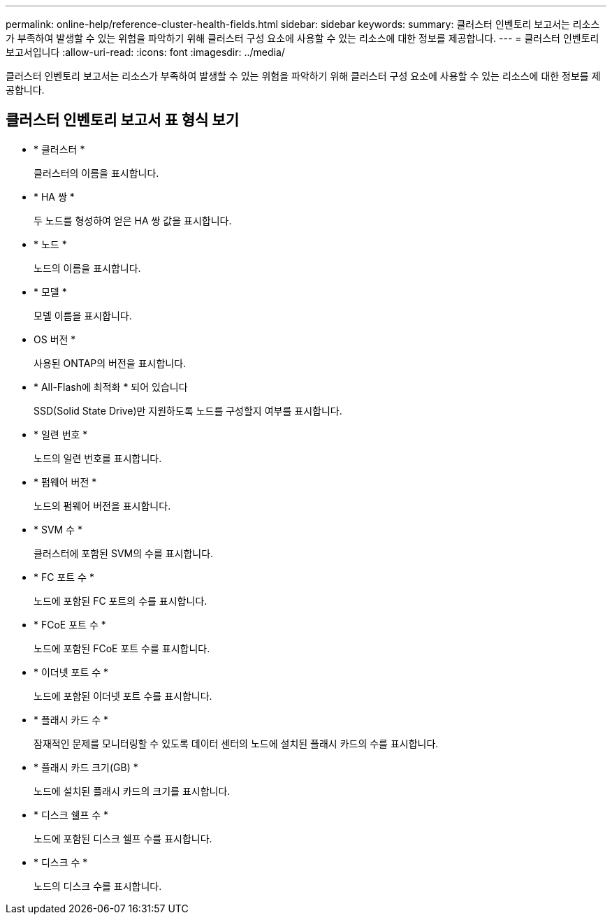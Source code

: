 ---
permalink: online-help/reference-cluster-health-fields.html 
sidebar: sidebar 
keywords:  
summary: 클러스터 인벤토리 보고서는 리소스가 부족하여 발생할 수 있는 위험을 파악하기 위해 클러스터 구성 요소에 사용할 수 있는 리소스에 대한 정보를 제공합니다. 
---
= 클러스터 인벤토리 보고서입니다
:allow-uri-read: 
:icons: font
:imagesdir: ../media/


[role="lead"]
클러스터 인벤토리 보고서는 리소스가 부족하여 발생할 수 있는 위험을 파악하기 위해 클러스터 구성 요소에 사용할 수 있는 리소스에 대한 정보를 제공합니다.



== 클러스터 인벤토리 보고서 표 형식 보기

* * 클러스터 *
+
클러스터의 이름을 표시합니다.

* * HA 쌍 *
+
두 노드를 형성하여 얻은 HA 쌍 값을 표시합니다.

* * 노드 *
+
노드의 이름을 표시합니다.

* * 모델 *
+
모델 이름을 표시합니다.

* OS 버전 *
+
사용된 ONTAP의 버전을 표시합니다.

* * All-Flash에 최적화 * 되어 있습니다
+
SSD(Solid State Drive)만 지원하도록 노드를 구성할지 여부를 표시합니다.

* * 일련 번호 *
+
노드의 일련 번호를 표시합니다.

* * 펌웨어 버전 *
+
노드의 펌웨어 버전을 표시합니다.

* * SVM 수 *
+
클러스터에 포함된 SVM의 수를 표시합니다.

* * FC 포트 수 *
+
노드에 포함된 FC 포트의 수를 표시합니다.

* * FCoE 포트 수 *
+
노드에 포함된 FCoE 포트 수를 표시합니다.

* * 이더넷 포트 수 *
+
노드에 포함된 이더넷 포트 수를 표시합니다.

* * 플래시 카드 수 *
+
잠재적인 문제를 모니터링할 수 있도록 데이터 센터의 노드에 설치된 플래시 카드의 수를 표시합니다.

* * 플래시 카드 크기(GB) *
+
노드에 설치된 플래시 카드의 크기를 표시합니다.

* * 디스크 쉘프 수 *
+
노드에 포함된 디스크 쉘프 수를 표시합니다.

* * 디스크 수 *
+
노드의 디스크 수를 표시합니다.


